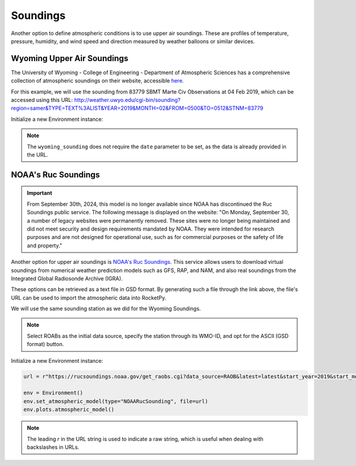 .. _soundings:

Soundings
=========

Another option to define atmospheric conditions is to use upper air soundings.
These are profiles of temperature, pressure, humidity, and wind speed and direction
measured by weather balloons or similar devices.


Wyoming Upper Air Soundings
---------------------------

The University of Wyoming - College of Engineering - Department of Atmospheric
Sciences has a comprehensive collection of atmospheric soundings on their website,
accessible `here <http://weather.uwyo.edu/upperair/sounding.html>`_.

For this example, we will use the sounding from 83779 SBMT Marte Civ Observations
at 04 Feb 2019, which can be accessed using this URL:
http://weather.uwyo.edu/cgi-bin/sounding?region=samer&TYPE=TEXT%3ALIST&YEAR=2019&MONTH=02&FROM=0500&TO=0512&STNM=83779


Initialize a new Environment instance:

.. jupyter-execute::

    from rocketpy import Environment

    url = "http://weather.uwyo.edu/cgi-bin/sounding?region=samer&TYPE=TEXT%3ALIST&YEAR=2019&MONTH=02&FROM=0500&TO=0512&STNM=83779"

    env = Environment()
    env.set_atmospheric_model(type="wyoming_sounding", file=url)
    env.plots.atmospheric_model()

.. note::

    The ``wyoming_sounding`` does not require the ``date`` parameter to be set, \
    as the data is already provided in the URL.


NOAA's Ruc Soundings
--------------------

.. important::

    From September 30th, 2024, this model is no longer available since NOAA has \
    discontinued the Ruc Soundings public service. The following message is \
    displayed on the website: \
    "On Monday, September 30, a number of legacy websites were permanently removed. \
    These sites were no longer being maintained and did not meet security and \
    design requirements mandated by NOAA. They were intended for research \
    purposes and are not designed for operational use, such as for commercial \
    purposes or the safety of life and property."

Another option for upper air soundings is `NOAA's Ruc Soundings <https://rucsoundings.noaa.gov/>`_.
This service allows users to download virtual soundings from numerical weather
prediction models such as GFS, RAP, and NAM, and also real soundings from the
Integrated Global Radiosonde Archive (IGRA).

These options can be retrieved as a text file in GSD format.
By generating such a file through the link above, the file's URL can be used to
import the atmospheric data into RocketPy.

We will use the same sounding station as we did for the Wyoming Soundings.

.. note::
    
    Select ROABs as the initial data source, specify the station through its \
    WMO-ID, and opt for the ASCII (GSD format) button.

Initialize a new Environment instance:

.. code-block:: python

    url = r"https://rucsoundings.noaa.gov/get_raobs.cgi?data_source=RAOB&latest=latest&start_year=2019&start_month_name=Feb&start_mday=5&start_hour=12&start_min=0&n_hrs=1.0&fcst_len=shortest&airport=83779&text=Ascii%20text%20%28GSD%20format%29&hydrometeors=false&start=latest"

    env = Environment()
    env.set_atmospheric_model(type="NOAARucSounding", file=url)
    env.plots.atmospheric_model()

.. note::

    The leading `r` in the URL string is used to indicate a raw string, which \
    is useful when dealing with backslashes in URLs.



